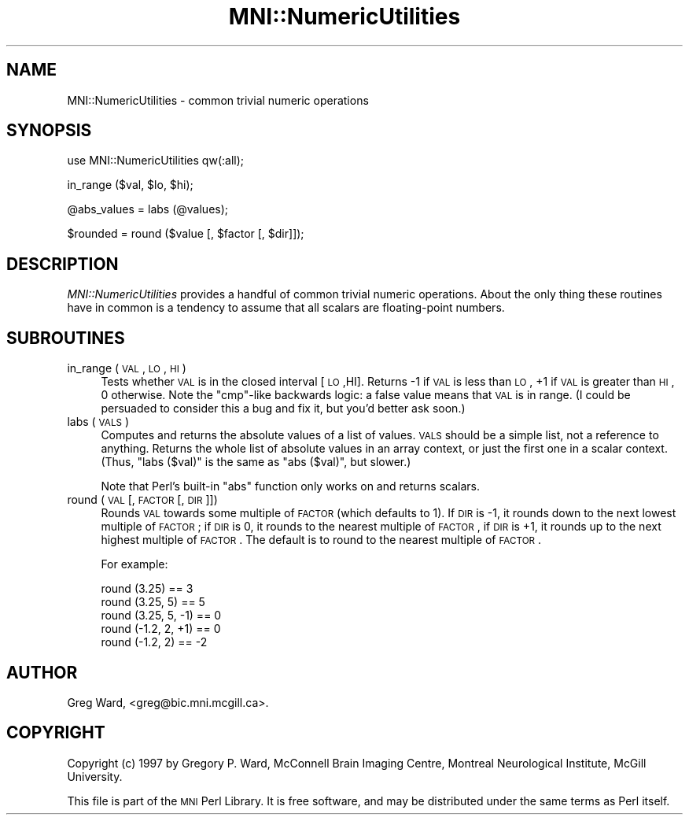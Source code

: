.\" Automatically generated by Pod::Man v1.37, Pod::Parser v1.14
.\"
.\" Standard preamble:
.\" ========================================================================
.de Sh \" Subsection heading
.br
.if t .Sp
.ne 5
.PP
\fB\\$1\fR
.PP
..
.de Sp \" Vertical space (when we can't use .PP)
.if t .sp .5v
.if n .sp
..
.de Vb \" Begin verbatim text
.ft CW
.nf
.ne \\$1
..
.de Ve \" End verbatim text
.ft R
.fi
..
.\" Set up some character translations and predefined strings.  \*(-- will
.\" give an unbreakable dash, \*(PI will give pi, \*(L" will give a left
.\" double quote, and \*(R" will give a right double quote.  | will give a
.\" real vertical bar.  \*(C+ will give a nicer C++.  Capital omega is used to
.\" do unbreakable dashes and therefore won't be available.  \*(C` and \*(C'
.\" expand to `' in nroff, nothing in troff, for use with C<>.
.tr \(*W-|\(bv\*(Tr
.ds C+ C\v'-.1v'\h'-1p'\s-2+\h'-1p'+\s0\v'.1v'\h'-1p'
.ie n \{\
.    ds -- \(*W-
.    ds PI pi
.    if (\n(.H=4u)&(1m=24u) .ds -- \(*W\h'-12u'\(*W\h'-12u'-\" diablo 10 pitch
.    if (\n(.H=4u)&(1m=20u) .ds -- \(*W\h'-12u'\(*W\h'-8u'-\"  diablo 12 pitch
.    ds L" ""
.    ds R" ""
.    ds C` ""
.    ds C' ""
'br\}
.el\{\
.    ds -- \|\(em\|
.    ds PI \(*p
.    ds L" ``
.    ds R" ''
'br\}
.\"
.\" If the F register is turned on, we'll generate index entries on stderr for
.\" titles (.TH), headers (.SH), subsections (.Sh), items (.Ip), and index
.\" entries marked with X<> in POD.  Of course, you'll have to process the
.\" output yourself in some meaningful fashion.
.if \nF \{\
.    de IX
.    tm Index:\\$1\t\\n%\t"\\$2"
..
.    nr % 0
.    rr F
.\}
.\"
.\" For nroff, turn off justification.  Always turn off hyphenation; it makes
.\" way too many mistakes in technical documents.
.hy 0
.if n .na
.\"
.\" Accent mark definitions (@(#)ms.acc 1.5 88/02/08 SMI; from UCB 4.2).
.\" Fear.  Run.  Save yourself.  No user-serviceable parts.
.    \" fudge factors for nroff and troff
.if n \{\
.    ds #H 0
.    ds #V .8m
.    ds #F .3m
.    ds #[ \f1
.    ds #] \fP
.\}
.if t \{\
.    ds #H ((1u-(\\\\n(.fu%2u))*.13m)
.    ds #V .6m
.    ds #F 0
.    ds #[ \&
.    ds #] \&
.\}
.    \" simple accents for nroff and troff
.if n \{\
.    ds ' \&
.    ds ` \&
.    ds ^ \&
.    ds , \&
.    ds ~ ~
.    ds /
.\}
.if t \{\
.    ds ' \\k:\h'-(\\n(.wu*8/10-\*(#H)'\'\h"|\\n:u"
.    ds ` \\k:\h'-(\\n(.wu*8/10-\*(#H)'\`\h'|\\n:u'
.    ds ^ \\k:\h'-(\\n(.wu*10/11-\*(#H)'^\h'|\\n:u'
.    ds , \\k:\h'-(\\n(.wu*8/10)',\h'|\\n:u'
.    ds ~ \\k:\h'-(\\n(.wu-\*(#H-.1m)'~\h'|\\n:u'
.    ds / \\k:\h'-(\\n(.wu*8/10-\*(#H)'\z\(sl\h'|\\n:u'
.\}
.    \" troff and (daisy-wheel) nroff accents
.ds : \\k:\h'-(\\n(.wu*8/10-\*(#H+.1m+\*(#F)'\v'-\*(#V'\z.\h'.2m+\*(#F'.\h'|\\n:u'\v'\*(#V'
.ds 8 \h'\*(#H'\(*b\h'-\*(#H'
.ds o \\k:\h'-(\\n(.wu+\w'\(de'u-\*(#H)/2u'\v'-.3n'\*(#[\z\(de\v'.3n'\h'|\\n:u'\*(#]
.ds d- \h'\*(#H'\(pd\h'-\w'~'u'\v'-.25m'\f2\(hy\fP\v'.25m'\h'-\*(#H'
.ds D- D\\k:\h'-\w'D'u'\v'-.11m'\z\(hy\v'.11m'\h'|\\n:u'
.ds th \*(#[\v'.3m'\s+1I\s-1\v'-.3m'\h'-(\w'I'u*2/3)'\s-1o\s+1\*(#]
.ds Th \*(#[\s+2I\s-2\h'-\w'I'u*3/5'\v'-.3m'o\v'.3m'\*(#]
.ds ae a\h'-(\w'a'u*4/10)'e
.ds Ae A\h'-(\w'A'u*4/10)'E
.    \" corrections for vroff
.if v .ds ~ \\k:\h'-(\\n(.wu*9/10-\*(#H)'\s-2\u~\d\s+2\h'|\\n:u'
.if v .ds ^ \\k:\h'-(\\n(.wu*10/11-\*(#H)'\v'-.4m'^\v'.4m'\h'|\\n:u'
.    \" for low resolution devices (crt and lpr)
.if \n(.H>23 .if \n(.V>19 \
\{\
.    ds : e
.    ds 8 ss
.    ds o a
.    ds d- d\h'-1'\(ga
.    ds D- D\h'-1'\(hy
.    ds th \o'bp'
.    ds Th \o'LP'
.    ds ae ae
.    ds Ae AE
.\}
.rm #[ #] #H #V #F C
.\" ========================================================================
.\"
.IX Title "MNI::NumericUtilities 3"
.TH MNI::NumericUtilities 3 "2001-07-11" "perl v5.8.5" "User Contributed Perl Documentation"
.SH "NAME"
MNI::NumericUtilities \- common trivial numeric operations
.SH "SYNOPSIS"
.IX Header "SYNOPSIS"
.Vb 1
\&   use MNI::NumericUtilities qw(:all);
.Ve
.PP
.Vb 1
\&   in_range ($val, $lo, $hi);
.Ve
.PP
.Vb 1
\&   @abs_values = labs (@values);
.Ve
.PP
.Vb 1
\&   $rounded = round ($value [, $factor [, $dir]]);
.Ve
.SH "DESCRIPTION"
.IX Header "DESCRIPTION"
\&\fIMNI::NumericUtilities\fR provides a handful of common trivial numeric
operations.  About the only thing these routines have in common is 
a tendency to assume that all scalars are floating-point numbers.
.SH "SUBROUTINES"
.IX Header "SUBROUTINES"
.IP "in_range (\s-1VAL\s0, \s-1LO\s0, \s-1HI\s0)" 4
.IX Item "in_range (VAL, LO, HI)"
Tests whether \s-1VAL\s0 is in the closed interval [\s-1LO\s0,HI].  Returns \-1 if \s-1VAL\s0
is less than \s-1LO\s0, +1 if \s-1VAL\s0 is greater than \s-1HI\s0, 0 otherwise.  Note the
\&\f(CW\*(C`cmp\*(C'\fR\-like backwards logic: a false value means that \s-1VAL\s0 is in range.
(I could be persuaded to consider this a bug and fix it, but you'd
better ask soon.)
.IP "labs (\s-1VALS\s0)" 4
.IX Item "labs (VALS)"
Computes and returns the absolute values of a list of values.  \s-1VALS\s0
should be a simple list, not a reference to anything.  Returns the whole
list of absolute values in an array context, or just the first one in a
scalar context.  (Thus, \f(CW\*(C`labs ($val)\*(C'\fR is the same as \f(CW\*(C`abs ($val)\*(C'\fR,
but slower.)
.Sp
Note that Perl's built-in \f(CW\*(C`abs\*(C'\fR function only works on and returns
scalars.
.IP "round (\s-1VAL\s0 [, \s-1FACTOR\s0 [, \s-1DIR\s0]])" 4
.IX Item "round (VAL [, FACTOR [, DIR]])"
Rounds \s-1VAL\s0 towards some multiple of \s-1FACTOR\s0 (which defaults to 1).  If \s-1DIR\s0
is \-1, it rounds down to the next lowest multiple of \s-1FACTOR\s0; if \s-1DIR\s0 is 0,
it rounds to the nearest multiple of \s-1FACTOR\s0, if \s-1DIR\s0 is +1, it rounds up to
the next highest multiple of \s-1FACTOR\s0.  The default is to round to the
nearest multiple of \s-1FACTOR\s0.
.Sp
For example:
.Sp
.Vb 5
\&   round (3.25)        == 3
\&   round (3.25, 5)     == 5
\&   round (3.25, 5, -1) == 0
\&   round (-1.2, 2, +1) == 0
\&   round (-1.2, 2)     == -2
.Ve
.SH "AUTHOR"
.IX Header "AUTHOR"
Greg Ward, <greg@bic.mni.mcgill.ca>.
.SH "COPYRIGHT"
.IX Header "COPYRIGHT"
Copyright (c) 1997 by Gregory P. Ward, McConnell Brain Imaging Centre,
Montreal Neurological Institute, McGill University.
.PP
This file is part of the \s-1MNI\s0 Perl Library.  It is free software, and may be
distributed under the same terms as Perl itself.
